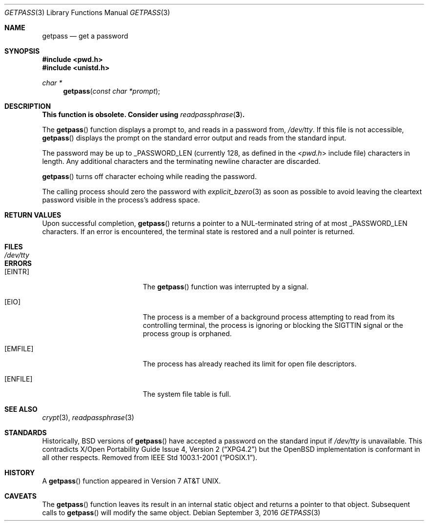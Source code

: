 .\"	$OpenBSD: getpass.3,v 1.17 2016/09/03 10:58:04 tedu Exp $
.\"
.\" Copyright (c) 1989, 1991, 1993
.\"	The Regents of the University of California.  All rights reserved.
.\"
.\" Redistribution and use in source and binary forms, with or without
.\" modification, are permitted provided that the following conditions
.\" are met:
.\" 1. Redistributions of source code must retain the above copyright
.\"    notice, this list of conditions and the following disclaimer.
.\" 2. Redistributions in binary form must reproduce the above copyright
.\"    notice, this list of conditions and the following disclaimer in the
.\"    documentation and/or other materials provided with the distribution.
.\" 3. Neither the name of the University nor the names of its contributors
.\"    may be used to endorse or promote products derived from this software
.\"    without specific prior written permission.
.\"
.\" THIS SOFTWARE IS PROVIDED BY THE REGENTS AND CONTRIBUTORS ``AS IS'' AND
.\" ANY EXPRESS OR IMPLIED WARRANTIES, INCLUDING, BUT NOT LIMITED TO, THE
.\" IMPLIED WARRANTIES OF MERCHANTABILITY AND FITNESS FOR A PARTICULAR PURPOSE
.\" ARE DISCLAIMED.  IN NO EVENT SHALL THE REGENTS OR CONTRIBUTORS BE LIABLE
.\" FOR ANY DIRECT, INDIRECT, INCIDENTAL, SPECIAL, EXEMPLARY, OR CONSEQUENTIAL
.\" DAMAGES (INCLUDING, BUT NOT LIMITED TO, PROCUREMENT OF SUBSTITUTE GOODS
.\" OR SERVICES; LOSS OF USE, DATA, OR PROFITS; OR BUSINESS INTERRUPTION)
.\" HOWEVER CAUSED AND ON ANY THEORY OF LIABILITY, WHETHER IN CONTRACT, STRICT
.\" LIABILITY, OR TORT (INCLUDING NEGLIGENCE OR OTHERWISE) ARISING IN ANY WAY
.\" OUT OF THE USE OF THIS SOFTWARE, EVEN IF ADVISED OF THE POSSIBILITY OF
.\" SUCH DAMAGE.
.\"
.Dd $Mdocdate: September 3 2016 $
.Dt GETPASS 3
.Os
.Sh NAME
.Nm getpass
.Nd get a password
.Sh SYNOPSIS
.In pwd.h
.In unistd.h
.Ft char *
.Fn getpass "const char *prompt"
.Sh DESCRIPTION
.Bf -symbolic
This function is obsolete.
Consider using
.Xr readpassphrase 3 .
.Ef
.Pp
The
.Fn getpass
function displays a prompt to, and reads in a password from,
.Pa /dev/tty .
If this file is not accessible,
.Fn getpass
displays the prompt on the standard error output and reads from the standard
input.
.Pp
The password may be up to
.Dv _PASSWORD_LEN
(currently 128, as defined in the
.In pwd.h
include file)
characters in length.
Any additional
characters and the terminating newline character are discarded.
.Pp
.Fn getpass
turns off character echoing while reading the password.
.Pp
The calling process should zero the password with
.Xr explicit_bzero 3
as soon as possible to
avoid leaving the cleartext password visible in the process's address
space.
.Sh RETURN VALUES
Upon successful completion,
.Fn getpass
returns a pointer to a NUL-terminated string of at most
.Dv _PASSWORD_LEN
characters.
If an error is encountered, the terminal state is restored and
a null pointer is returned.
.Sh FILES
.Bl -tag -width /dev/tty -compact
.It Pa /dev/tty
.El
.Sh ERRORS
.Bl -tag -width Er
.It Bq Er EINTR
The
.Fn getpass
function was interrupted by a signal.
.It Bq Er EIO
The process is a member of a background process attempting to read
from its controlling terminal, the process is ignoring or blocking
the SIGTTIN signal or the process group is orphaned.
.It Bq Er EMFILE
The process has already reached its limit for open file descriptors.
.It Bq Er ENFILE
The system file table is full.
.El
.Sh SEE ALSO
.Xr crypt 3 ,
.Xr readpassphrase 3
.Sh STANDARDS
Historically,
.Bx
versions of
.Fn getpass
have accepted a password on the standard input if
.Pa /dev/tty
is unavailable.
This contradicts
.St -xpg4.2
but the
.Ox
implementation is conformant in all other respects.
Removed from
.St -p1003.1-2001 .
.Sh HISTORY
A
.Fn getpass
function appeared in
.At v7 .
.Sh CAVEATS
The
.Fn getpass
function leaves its result in an internal static object and returns
a pointer to that object.
Subsequent calls to
.Fn getpass
will modify the same object.
